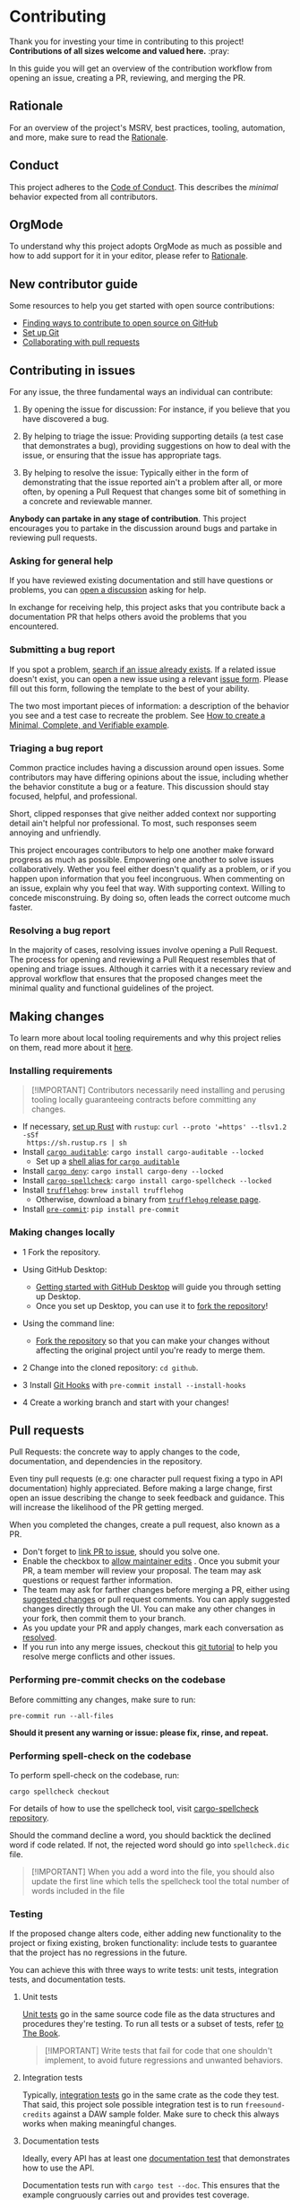 * Contributing
:PROPERTIES:
:CUSTOM_ID: contributing
:END:
Thank you for investing your time in contributing to this project!
*Contributions of all sizes welcome and valued here.* :pray:

In this guide you will get an overview of the contribution workflow from opening
an issue, creating a PR, reviewing, and merging the PR.

** Rationale
:PROPERTIES:
:CUSTOM_ID: rationale
:END:
For an overview of the project's MSRV, best practices, tooling, automation, and
more, make sure to read the [[file:docs/RATIONALE.org][Rationale]].

** Conduct
:PROPERTIES:
:CUSTOM_ID: conduct
:END:
This project adheres to the [[file:docs/CODE_OF_CONDUCT.org][Code of Conduct]]. This describes the /minimal/
behavior expected from all contributors.

** OrgMode
:PROPERTIES:
:CUSTOM_ID: orgmode
:END:
To understand why this project adopts OrgMode as much as possible and how to
add support for it in your editor, please refer to [[file:docs/RATIONALE.org][Rationale]].

** New contributor guide
:PROPERTIES:
:CUSTOM_ID: new-contributor-guide
:END:
Some resources to help you get started with open source contributions:

- [[https://docs.github.com/en/get-started/exploring-projects-on-github/finding-ways-to-contribute-to-open-source-on-github][Finding ways to contribute to open source on GitHub]]
- [[https://docs.github.com/en/get-started/getting-started-with-git/set-up-git][Set up Git]]
- [[https://docs.github.com/en/github/collaborating-with-pull-requests][Collaborating with pull requests]]

** Contributing in issues
:PROPERTIES:
:CUSTOM_ID: contributing-in-issues
:END:
For any issue, the three fundamental ways an individual can contribute:

1. By opening the issue for discussion: For instance, if you believe that you
   have discovered a bug.

2. By helping to triage the issue: Providing supporting details (a test case
   that demonstrates a bug), providing suggestions on how to deal with the
   issue, or ensuring that the issue has appropriate tags.

3. By helping to resolve the issue: Typically either in the form of
   demonstrating that the issue reported ain't a problem after all, or more
   often, by opening a Pull Request that changes some bit of something in a
   concrete and reviewable manner.

*Anybody can partake in any stage of contribution*. This project encourages you
to partake in the discussion around bugs and partake in reviewing pull requests.

*** Asking for general help
:PROPERTIES:
:CUSTOM_ID: asking-for-general-help
:END:
If you have reviewed existing documentation and still have questions or
problems, you can [[https://github.com/gacallea/freesound-credits/discussions/new][open a discussion]] asking for help.

In exchange for receiving help, this project asks that you contribute back a
documentation PR that helps others avoid the problems that you encountered.

*** Submitting a bug report
:PROPERTIES:
:CUSTOM_ID: submitting-a-bug-report
:END:
If you spot a problem, [[https://docs.github.com/en/github/searching-for-information-on-github/searching-on-github/searching-issues-and-pull-requests#search-by-the-title-body-or-comments][search if an issue already exists]]. If a related issue
doesn't exist, you can open a new issue using a relevant [[https://github.com/gacallea/freesound-credits/issues/new/choose][issue form]]. Please fill
out this form, following the template to the best of your ability.

The two most important pieces of information: a description of the behavior you
see and a test case to recreate the problem. See [[https://stackoverflow.com/help/mcve][How to create a Minimal,
Complete, and Verifiable example]].

*** Triaging a bug report
:PROPERTIES:
:CUSTOM_ID: triaging-a-bug-report
:END:
Common practice includes having a discussion around open issues. Some
contributors may have differing opinions about the issue, including whether the
behavior constitute a bug or a feature. This discussion should stay focused,
helpful, and professional.

Short, clipped responses that give neither added context nor supporting detail
ain't helpful nor professional. To most, such responses seem annoying and
unfriendly.

This project encourages contributors to help one another make forward progress
as much as possible. Empowering one another to solve issues collaboratively.
Wether you feel either doesn't qualify as a problem, or if you happen upon
information that you feel incongruous. When commenting on an issue, explain why
you feel that way. With supporting context. Willing to concede misconstruing. By
doing so, often leads the correct outcome much faster.

*** Resolving a bug report
:PROPERTIES:
:CUSTOM_ID: resolving-a-bug-report
:END:
In the majority of cases, resolving issues involve opening a Pull Request. The
process for opening and reviewing a Pull Request resembles that of opening and
triage issues. Although it carries with it a necessary review and approval
workflow that ensures that the proposed changes meet the minimal quality and
functional guidelines of the project.

** Making changes
:PROPERTIES:
:CUSTOM_ID: making-changes
:END:
To learn more about local tooling requirements and why this project relies on
them, read more about it [[file:docs/RATIONALE.md#local-tooling][here]].

*** Installing requirements
:PROPERTIES:
:CUSTOM_ID: installing-requirements
:END:

#+begin_quote
[!IMPORTANT]
Contributors necessarily need installing and perusing tooling locally
guaranteeing contracts before committing any changes.
#+end_quote

- If necessary, [[https://www.rust-lang.org/tools/install][set up Rust]] with =rustup=: =curl --proto '=https' --tlsv1.2 -sSf
  https://sh.rustup.rs | sh=
- Install [[https://github.com/rust-secure-code/cargo-auditable][=cargo auditable=]]: =cargo install cargo-auditable --locked=
  - Set up a [[https://github.com/rust-secure-code/cargo-auditable?tab=readme-ov-file#can-i-make-cargo-always-build-with-cargo-auditable][shell alias for =cargo auditable=]]
- Install [[https://embarkstudios.github.io/cargo-deny/][=cargo deny=]]: =cargo install cargo-deny --locked=
- Install [[https://github.com/drahnr/cargo-spellcheck][=cargo-spellcheck=]]: =cargo install cargo-spellcheck --locked=
- Install [[https://trufflesecurity.com/trufflehog][=trufflehog=]]: =brew install trufflehog=
  - Otherwise, download a binary from [[https://github.com/trufflesecurity/trufflehog/releases][=trufflehog= release page]].
- Install [[https://pre-commit.com][=pre-commit=]]: =pip install pre-commit=

*** Making changes locally
:PROPERTIES:
:CUSTOM_ID: making-changes-locally
:END:
- 1 Fork the repository.

- Using GitHub Desktop:

  - [[https://docs.github.com/en/desktop/installing-and-configuring-github-desktop/getting-started-with-github-desktop][Getting started with GitHub Desktop]] will guide you through setting up
    Desktop.
  - Once you set up Desktop, you can use it to [[https://docs.github.com/en/desktop/contributing-and-collaborating-using-github-desktop/cloning-and-forking-repositories-from-github-desktop][fork the repository]]!

- Using the command line:

  - [[https://docs.github.com/en/github/getting-started-with-github/fork-a-repo#fork-an-example-repository][Fork the repository]] so that you can make your changes without affecting the
    original project until you're ready to merge them.

- 2 Change into the cloned repository: =cd github=.

- 3 Install [[https://githooks.com][Git Hooks]] with =pre-commit install --install-hooks=

- 4 Create a working branch and start with your changes!

** Pull requests
:PROPERTIES:
:CUSTOM_ID: pull-requests
:END:
Pull Requests: the concrete way to apply changes to the code, documentation, and
dependencies in the repository.

Even tiny pull requests (e.g: one character pull request fixing a typo in API
documentation) highly appreciated. Before making a large change, first open an
issue describing the change to seek feedback and guidance. This will increase
the likelihood of the PR getting merged.

When you completed the changes, create a pull request, also known as a PR.

- Don't forget to [[https://docs.github.com/en/issues/tracking-your-work-with-issues/linking-a-pull-request-to-an-issue][link PR to issue]], should you solve one.
- Enable the checkbox to [[https://docs.github.com/en/github/collaborating-with-issues-and-pull-requests/allowing-changes-to-a-pull-request-branch-created-from-a-fork][allow maintainer edits]] . Once you submit your PR, a
  team member will review your proposal. The team may ask questions or request
  farther information.
- The team may ask for farther changes before merging a PR, either using
  [[https://docs.github.com/en/github/collaborating-with-issues-and-pull-requests/incorporating-feedback-in-your-pull-request][suggested changes]] or pull request comments. You can apply suggested changes
  directly through the UI. You can make any other changes in your fork, then
  commit them to your branch.
- As you update your PR and apply changes, mark each conversation as [[https://docs.github.com/en/github/collaborating-with-issues-and-pull-requests/commenting-on-a-pull-request#resolving-conversations][resolved]].
- If you run into any merge issues, checkout this [[https://github.com/skills/resolve-merge-conflicts][git tutorial]] to help you
  resolve merge conflicts and other issues.

*** Performing pre-commit checks on the codebase
:PROPERTIES:
:CUSTOM_ID: performing-pre-commit-checks-on-the-codebase
:END:
Before committing any changes, make sure to run:

#+begin_src shell
pre-commit run --all-files
#+end_src

*Should it present any warning or issue: please fix, rinse, and repeat.*

*** Performing spell-check on the codebase
:PROPERTIES:
:CUSTOM_ID: performing-spell-check-on-the-codebase
:END:
To perform spell-check on the codebase, run:

#+begin_src shell
cargo spellcheck checkout
#+end_src

For details of how to use the spellcheck tool, visit [[https://github.com/drahnr/cargo-spellcheck][cargo-spellcheck
repository]].

Should the command decline a word, you should backtick the declined word if code
related. If not, the rejected word should go into =spellcheck.dic= file.

#+begin_quote
[!IMPORTANT]
When you add a word into the file, you should also update
the first line which tells the spellcheck tool the total number of words
included in the file
#+end_quote

*** Testing
:PROPERTIES:
:CUSTOM_ID: testing
:END:
If the proposed change alters code, either adding new functionality to the
project or fixing existing, broken functionality: include tests to guarantee
that the project has no regressions in the future.

You can achieve this with three ways to write tests: unit tests, integration
tests, and documentation tests.

1. Unit tests

   [[https://doc.rust-lang.org/book/ch11-03-test-organization.html#unit-tests][Unit tests]] go in the same source code file as the data structures and
   procedures they're testing. To run all tests or a subset of tests, refer [[https://doc.rust-lang.org/book/ch11-02-running-tests.html][to
   The Book]].

   #+begin_quote
   [!IMPORTANT]
   Write tests that fail for code that one shouldn't
   implement, to avoid future regressions and unwanted behaviors.
   #+end_quote

2. Integration tests

   Typically, [[https://doc.rust-lang.org/book/ch11-03-test-organization.html#integration-tests][integration tests]] go in the same crate as the code they test. That
   said, this project sole possible integration test is to run
   =freesound-credits= against a DAW sample folder. Make sure to check this
   always works when making meaningful changes.

3. Documentation tests

   Ideally, every API has at least one [[https://doc.rust-lang.org/rustdoc/documentation-tests.html][documentation test]] that demonstrates how
   to use the API.

   Documentation tests run with =cargo test --doc=. This ensures that the
   example congruously carries out and provides test coverage.

   When writing documentation tests strike a balance between brevity for a
   reader to understand and code actually testing the API.

   Same as with integration tests, when writing a documentation test, full
   access to the crate is available. Notably useful for getting access to the
   runtime to run the example.

   The documentation tests visibility spans from both the crate specific
  documentation *and* the project facade documentation via the re-export. Write
   examples from the point of view of a user using the crate. As such, the
   example should use the API via the facade and not by directly referencing the
   crate.

*** Committing updates
:PROPERTIES:
:CUSTOM_ID: committing-updates
:END:
Best practice recommend to keep your changes as logically grouped as possible
within individual commits. The project imposes no limit to the number of commits
any single Pull Request may have. Most contributors find it easier to review
changes split across several commits.

That said, if you have several "checkpoints" commits that don't represent a
single logical change, please squash those together.

#+begin_quote
[!NOTE]
Several commits often get squashed during merges nonetheless
See: the notes about [[#commit-squashing][commit squashing]].
#+end_quote

1. Commit message guidelines

   Make sure to use [[https://www.conventionalcommits.org/en/v1.0.0/#why-use-conventional-commits][Conventional Commits]].

   A good commit message should describe what changed and why.

   - 1 The first line should:

   - contain a short description of the change (preferably 50 characters or
     less, and no more than 72 characters)

     - composed entirely of lowercase except for proper nouns, acronyms, and the
       words that refer to code, like function/variable names
     - start with an imperative verb
     - not have a full stop at the end
     - prefixed with the name of the changed module; the same as the M-* label
       on the PR

     Examples:

     - time: introduce =Timeout= and deprecate =Deadline=
     - ci: fix the FreeBSD ci configuration

   - 2 Keep the second line blank.

   - 3 Wrap all other lines at 72 columns (except for long URLs).

   - 4 If your patch fixes an open issue, you can add a reference to it at the
     end of the log. Use the =Fixes: #= prefix and the issue number. For other
     references use =Refs: #=. =Refs= may include issues, separated by a comma.

     Examples:

     - =Fixes: #1337=
     - =Refs: #1234=

   Example of a complete commit message:

   #+begin_src txt
   module: explain the commit in one line

   Body of commit message is a few lines of text, explaining things in more
   detail, possibly giving some background about the issue being fixed, etc.

   The body of the commit message can be several paragraphs, and please do
   proper word-wrap and keep columns shorter than about 72 characters or so.
   That way, =git log= will show things nicely even when it is indented.

   Fixes: #1337 Refs: #453, #154
   #+end_src

*** Opening the pull request
:PROPERTIES:
:CUSTOM_ID: opening-the-pull-request
:END:
From within GitHub, opening a new Pull Request will present you with a [[file:.github/PULL_REQUEST_TEMPLATE/pull_request_template.md][template]].
Please try to do your best at filling out the details, but feel free to skip
parts if ain't sure what to put.

*** Discuss and update
:PROPERTIES:
:CUSTOM_ID: discuss-and-update
:END:
You will probably get feedback or requests for changes to your Pull Request.
Commonly, a big part of the submission process. Don't discourage! Some
contributors may sign off on the Pull Request right away, others may have more
detailed comments or feedback. This is a necessary part of the process in order
to appraise whether the changes subsist correct and necessary.

*Any community member can review a PR and you might get conflicting feedback*.
Keep an eye out for comments from code owners to provide guidance on conflicting
feedback.

*Once the PR is open, don't rebase the commits*. See [[#commit-squashing][Commit Squashing]] for more
details.

*** Commit squashing
:PROPERTIES:
:CUSTOM_ID: commit-squashing
:END:
*Don't squash commits that you add to your Pull Request during the review
process*.

When the commits in your Pull Request land, they may be squashed into one commit
per logical change. Metadata will be added to the commit message (including
links to the Pull Request, links to relevant issues, and the names of the
reviewers). The commit history of your Pull Request. Nonetheless, will stay
intact on the Pull Request page.

** Reviewing pull requests
:PROPERTIES:
:CUSTOM_ID: reviewing-pull-requests
:END:
*Any community member welcome to review any pull request*.

All contributors who choose to review and give feedback on Pull Requests have a
responsibility to both the project and the individual making the contribution.
Reviews and feedback must be helpful, insightful, and geared towards improving
the contribution as opposed to blocking it. Should you have reasons why you feel
the PR shouldn't land, explain what those are. Don't expect to be able to block
a Pull Request from advancing just because you say "No" without giving an
explanation. Stay open to having your mind changed. Stay open to working with
the contributor to make the Pull Request better.

Dismissive or disrespectful reviews of the contributor or any other reviewers
disincline with the [[file:docs/CODE_OF_CONDUCT.md][Code of Conduct]].

When reviewing a Pull Request, the primary goals consist of for the codebase to
improve and for the person submitting the request to succeed. *Even if a Pull
Request doesn't land, the submitters should come away from the experience
feeling like their effort wasn't wasted or unappreciated*. Treat every Pull
Request from a new contributor as an opportunity to grow the community.

*** Review a bit at a time
:PROPERTIES:
:CUSTOM_ID: review-a-bit-at-a-time
:END:
*Avoid overwhelming new contributors*.

As tempting as micro-optimizing and make everything about relative performance,
perfect grammar, or exact style matches, may be: don't succumb to that
temptation.

Focus first on the most significant aspects of the change:

1. Does this change make sense for the project?
2. Does this change make the project better, even if only incrementally?
3. Are there clear bugs or larger scale issues that need attending to?
4. Is the commit message readable and correct? If it has a breaking change is it
   clear enough?

Note that *incremental* improvement suffices to land a PR. This means that the
PR doesn't need to meet perfection. /Better than the status quo/ qualifies. One
can open follow up Pull Requests to continue iterating.

When changes prove necessary, /request/ them, don't /demand/ them, and *don't
assume that the submitter already knows how to add a test or run a benchmark*.

Specific performance optimization techniques, coding styles and conventions
change over time. The first impression you give to a new contributor never does.

Nits (non-essential requests for small changes) accepted, but try to avoid
stalling the Pull Request. While the Team Collaborator landing the Pull Request
can typically fix most nits, also consider them an opportunity for the
contributor to learn a bit more about the project.

#+begin_quote
[!NOTE]
Always denote nits when you comment: e.g. =nit: change foo() to
bar(). But this is not blocking.=
#+end_quote

If addressed comments ain't folded automatically after new commits or if they
proved mistaken, please, [[https://help.github.com/articles/managing-disruptive-comments/#hiding-a-comment][hide them]] with the appropriate reason to keep the
conversation flow concise and relevant.

*** The person behind the code
:PROPERTIES:
:CUSTOM_ID: the-person-behind-the-code
:END:
Be aware that /how/ you communicate requests and reviews in your feedback can
have a significant impact on the success of the Pull Request. Yes, landing a
particular change may improve the project, but the individual might just not
want to have anything to do with the project ever again. Having good code ain't
the sole goal.

*** Abandoned or stalled pull requests
:PROPERTIES:
:CUSTOM_ID: abandoned-or-stalled-pull-requests
:END:
Should Pull Request appear abandoned or stalled, courteously first check with
the contributor to see if they intend to continue the work. Before checking if
they would mind if you took it over (achingly if it just has nits left). When
doing so, courteously give the original contributor credit for the work they
started (either by preserving their name and email address in the commit log, or
by using an =Author:= meta-data tag in the commit.
